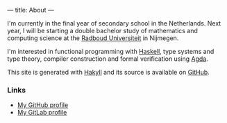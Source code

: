 ---
title: About
---

I'm currently in the final year of secondary school in the
Netherlands. Next year, I will be starting a double bachelor study of
mathematics and computing science at the [[https://ru.nl/][Radboud Universiteit]] in
Nijmegen.

I'm interested in functional programming with [[https://haskell.org/][Haskell]], type systems
and type theory, compiler construction and formal verification using
[[https://wiki.portal.chalmers.se/agda/pmwiki.php][Agda]].

This site is generated with [[http://jaspervdj.be/hakyll][Hakyll]] and its source is available on
[[https://github.com/splintah/splintah.github.io/][GitHub]].

*** Links

- [[https://github.com/splintah][My GitHub profile]]
- [[https://gitlab.com/splintah][My GitLab profile]]

